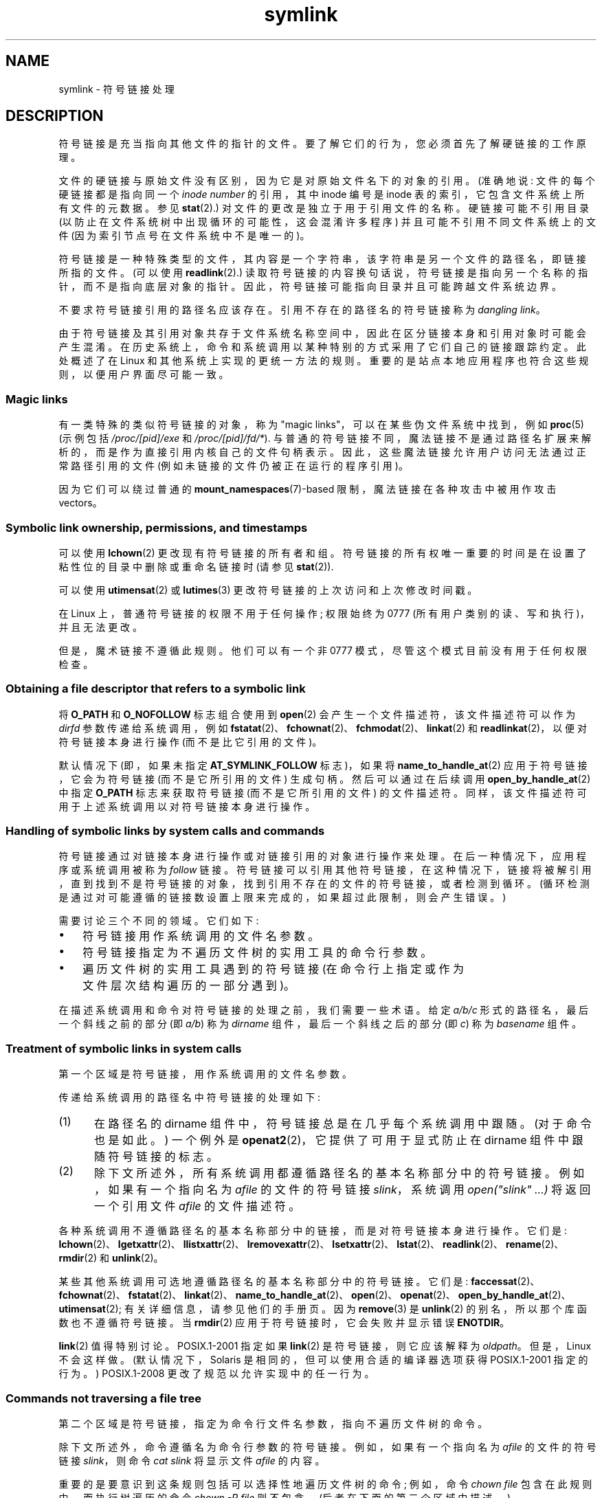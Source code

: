 .\" -*- coding: UTF-8 -*-
.\" Copyright (c) 1992, 1993, 1994
.\"	The Regents of the University of California.  All rights reserved.
.\" and Copyright (C) 2008, 2014 Michael Kerrisk <mtk.manpages@gmail.com>
.\"
.\" SPDX-License-Identifier: BSD-3-Clause
.\"
.\"	@(#)symlink.7	8.3 (Berkeley) 3/31/94
.\" $FreeBSD: src/bin/ln/symlink.7,v 1.30 2005/02/13 22:25:09 ru Exp $
.\"
.\" 2008-06-11, mtk, Taken from FreeBSD 6.2 and heavily edited for
.\"     specific Linux details, improved readability, and man-pages style.
.\"
.\"*******************************************************************
.\"
.\" This file was generated with po4a. Translate the source file.
.\"
.\"*******************************************************************
.TH symlink 7 2023\-02\-05 "Linux man\-pages 6.03" 
.SH NAME
symlink \- 符号链接处理
.SH DESCRIPTION
符号链接是充当指向其他文件的指针的文件。 要了解它们的行为，您必须首先了解硬链接的工作原理。
.PP
文件的硬链接与原始文件没有区别，因为它是对原始文件名下的对象的引用。 (准确地说: 文件的每个硬链接都是指向同一个 \fIinode number\fP
的引用，其中 inode 编号是 inode 表的索引，它包含文件系统上所有文件的元数据。参见 \fBstat\fP(2).)
对文件的更改是独立于用于引用文件的名称。 硬链接可能不引用目录 (以防止在文件系统树中出现循环的可能性，这会混淆许多程序)
并且可能不引用不同文件系统上的文件 (因为索引节点号在文件系统中不是唯一的)。
.PP
符号链接是一种特殊类型的文件，其内容是一个字符串，该字符串是另一个文件的路径名，即链接所指的文件。 (可以使用 \fBreadlink\fP(2).)
读取符号链接的内容换句话说，符号链接是指向另一个名称的指针，而不是指向底层对象的指针。 因此，符号链接可能指向目录并且可能跨越文件系统边界。
.PP
不要求符号链接引用的路径名应该存在。 引用不存在的路径名的符号链接称为 \fIdangling link\fP。
.PP
.\"
由于符号链接及其引用对象共存于文件系统名称空间中，因此在区分链接本身和引用对象时可能会产生混淆。
在历史系统上，命令和系统调用以某种特别的方式采用了它们自己的链接跟踪约定。 此处概述了在 Linux 和其他系统上实现的更统一方法的规则。
重要的是站点本地应用程序也符合这些规则，以便用户界面尽可能一致。
.SS "Magic links"
有一类特殊的类似符号链接的对象，称为 "magic links"，可以在某些伪文件系统中找到，例如 \fBproc\fP(5) (示例包括
\fI/proc/[pid]/exe\fP 和 \fI/proc/[pid]/fd/*\fP).
与普通的符号链接不同，魔法链接不是通过路径名扩展来解析的，而是作为直接引用内核自己的文件句柄表示。
因此，这些魔法链接允许用户访问无法通过正常路径引用的文件 (例如未链接的文件仍被正在运行的程序引用)。
.PP
.\"
因为它们可以绕过普通的 \fBmount_namespaces\fP(7)\-based 限制，魔法链接在各种攻击中被用作攻击 vectors。
.SS "Symbolic link ownership, permissions, and timestamps"
可以使用 \fBlchown\fP(2) 更改现有符号链接的所有者和组。 符号链接的所有权唯一重要的时间是在设置了粘性位的目录中删除或重命名链接时 (请参见
\fBstat\fP(2)).
.PP
可以使用 \fButimensat\fP(2) 或 \fBlutimes\fP(3) 更改符号链接的上次访问和上次修改时间戳。
.PP
.\" Linux does not currently implement an lchmod(2).
在 Linux 上，普通符号链接的权限不用于任何操作; 权限始终为 0777 (所有用户类别的读、写和执行)，并且无法更改。
.PP
.\" .PP
.\" The
.\" 4.4BSD
.\" system differs from historical
.\" 4BSD
.\" systems in that the system call
.\" .BR chown (2)
.\" has been changed to follow symbolic links.
.\" The
.\" .BR lchown (2)
.\" system call was added later when the limitations of the new
.\" .BR chown (2)
.\" became apparent.
但是，魔术链接不遵循此规则。 他们可以有一个非 0777 模式，尽管这个模式目前没有用于任何权限检查。
.SS "Obtaining a file descriptor that refers to a symbolic link"
将 \fBO_PATH\fP 和 \fBO_NOFOLLOW\fP 标志组合使用到 \fBopen\fP(2) 会产生一个文件描述符，该文件描述符可以作为
\fIdirfd\fP 参数传递给系统调用，例如
\fBfstatat\fP(2)、\fBfchownat\fP(2)、\fBfchmodat\fP(2)、\fBlinkat\fP(2) 和
\fBreadlinkat\fP(2)，以便对符号链接本身进行操作 (而不是比它引用的文件)。
.PP
默认情况下 (即，如果未指定 \fBAT_SYMLINK_FOLLOW\fP 标志)，如果将 \fBname_to_handle_at\fP(2)
应用于符号链接，它会为符号链接 (而不是它所引用的文件) 生成句柄。 然后可以通过在后续调用 \fBopen_by_handle_at\fP(2) 中指定
\fBO_PATH\fP 标志来获取符号链接 (而不是它所引用的文件) 的文件描述符。 同样，该文件描述符可用于上述系统调用以对符号链接本身进行操作。
.SS "Handling of symbolic links by system calls and commands"
符号链接通过对链接本身进行操作或对链接引用的对象进行操作来处理。 在后一种情况下，应用程序或系统调用被称为 \fIfollow\fP 链接。
符号链接可以引用其他符号链接，在这种情况下，链接将被解引用，直到找到不是符号链接的对象，找到引用不存在的文件的符号链接，或者检测到循环。
(循环检测是通过对可能遵循的链接数设置上限来完成的，如果超过此限制，则会产生错误。)
.PP
需要讨论三个不同的领域。 它们如下:
.IP \[bu] 3
符号链接用作系统调用的文件名参数。
.IP \[bu]
符号链接指定为不遍历文件树的实用工具的命令行参数。
.IP \[bu]
遍历文件树的实用工具遇到的符号链接 (在命令行上指定或作为文件层次结构遍历的一部分遇到)。
.PP
.\"
在描述系统调用和命令对符号链接的处理之前，我们需要一些术语。 给定 \fIa/b/c\fP 形式的路径名，最后一个斜线之前的部分 (即 \fIa/b\fP) 称为
\fIdirname\fP 组件，最后一个斜线之后的部分 (即 \fIc\fP) 称为 \fIbasename\fP 组件。
.SS "Treatment of symbolic links in system calls"
第一个区域是符号链接，用作系统调用的文件名参数。
.PP
传递给系统调用的路径名中符号链接的处理如下:
.IP (1) 5
在路径名的 dirname 组件中，符号链接总是在几乎每个系统调用中跟随。 (对于命令也是如此。) 一个例外是
\fBopenat2\fP(2)，它提供了可用于显式防止在 dirname 组件中跟随符号链接的标志。
.IP (2)
除下文所述外，所有系统调用都遵循路径名的基本名称部分中的符号链接。 例如，如果有一个指向名为 \fIafile\fP 的文件的符号链接
\fIslink\fP，系统调用 \fIopen("slink" ...\&)\fP 将返回一个引用文件 \fIafile\fP 的文件描述符。
.PP
各种系统调用不遵循路径名的基本名称部分中的链接，而是对符号链接本身进行操作。 它们是:
\fBlchown\fP(2)、\fBlgetxattr\fP(2)、\fBllistxattr\fP(2)、\fBlremovexattr\fP(2)、\fBlsetxattr\fP(2)、\fBlstat\fP(2)、\fBreadlink\fP(2)、\fBrename\fP(2)、\fBrmdir\fP(2)
和 \fBunlink\fP(2)。
.PP
.\" Maybe one day: .BR fchownat (2)
某些其他系统调用可选地遵循路径名的基本名称部分中的符号链接。 它们是:
\fBfaccessat\fP(2)、\fBfchownat\fP(2)、\fBfstatat\fP(2)、\fBlinkat\fP(2)、\fBname_to_handle_at\fP(2)、\fBopen\fP(2)、\fBopenat\fP(2)、\fBopen_by_handle_at\fP(2)、\fButimensat\fP(2);
有关详细信息，请参见他们的手册页。 因为 \fBremove\fP(3) 是 \fBunlink\fP(2) 的别名，所以那个库函数也不遵循符号链接。 当
\fBrmdir\fP(2) 应用于符号链接时，它会失败并显示错误 \fBENOTDIR\fP。
.PP
\fBlink\fP(2) 值得特别讨论。 POSIX.1\-2001 指定如果 \fBlink\fP(2) 是符号链接，则它应该解释为 \fIoldpath\fP。
但是，Linux 不会这样做。 (默认情况下，Solaris 是相同的，但可以使用合适的编译器选项获得 POSIX.1\-2001 指定的行为。)
POSIX.1\-2008 更改了规范以允许实现中的任一行为。
.SS "Commands not traversing a file tree"
第二个区域是符号链接，指定为命令行文件名参数，指向不遍历文件树的命令。
.PP
除下文所述外，命令遵循名为命令行参数的符号链接。 例如，如果有一个指向名为 \fIafile\fP 的文件的符号链接 \fIslink\fP，则命令 \fIcat slink\fP 将显示文件 \fIafile\fP 的内容。
.PP
重要的是要意识到这条规则包括可以选择性地遍历文件树的命令; 例如，命令 \fIchown file\fP 包含在此规则中，而执行树遍历的命令 \fIchown\ \-R file\fP 则不包含。 (后者在下面的第三个区域中描述。)
.PP
例如，如果明确打算命令对符号链接进行操作而不是跟随符号链接 \[em]，则需要 \fIchown slink\fP 更改 \fIslink\fP
所在的文件的所有权，无论它是否是符号链接 \[em] 那么应该使用 \fI\-h\fP 选项。 在上面的示例中，\fIchown root slink\fP 将更改
\fIslink\fP 引用的文件的所有权，而 \fIchown\ \-h root slink\fP 将更改 \fIslink\fP 本身的所有权。
.PP
此规则有一些例外情况:
.IP \[bu] 3
\fBmv\fP(1) 和 \fBrm\fP(1) 命令不遵循名为参数的符号链接，而是分别尝试重命名和删除它们。
(注意，如果符号链接通过相对路径引用文件，将它移动到另一个目录很可能会导致它停止工作，因为路径可能不再正确。)
.IP \[bu]
\fBls\fP(1) 命令也是该规则的一个例外。 为了与历史系统兼容 (当 \fBls\fP(1) 没有执行树遍历 \[em]，即未指定 \fI\-R\fP
选项时)，如果指定了 \fI\-H\fP 或 \fI\-L\fP 选项，或者如果 \fI\-F\fP、\fI\-d\fP 或 \fI\-l\fP 选项未指定。 (\fBls\fP(1) 命令是
\fI\-H\fP 和 \fI\-L\fP 选项影响其行为的唯一命令，即使它没有遍历文件树。)
.IP \[bu]
.\"
.\"The 4.4BSD system differs from historical 4BSD systems in that the
.\".BR chown (1)
.\"and
.\".BR chgrp (1)
.\"commands follow symbolic links specified on the command line.
\fBfile\fP(1) 命令也是该规则的一个例外。 默认情况下，\fBfile\fP(1) 命令不遵循名为参数的符号链接。 如果指定了 \fI\-L\fP 选项，则
\fBfile\fP(1) 命令会跟随名为参数的符号链接。
.SS "Commands traversing a file tree"
以下命令可选择或始终遍历文件树:
\fBchgrp\fP(1)、\fBchmod\fP(1)、\fBchown\fP(1)、\fBcp\fP(1)、\fBdu\fP(1)、\fBfind\fP(1)、\fBls\fP(1)、\fBpax\fP(1)、\fBrm\fP(1)
和 \fBtar\fP(1)。
.PP
重要的是要认识到以下规则同样适用于文件树遍历期间遇到的符号链接和列为命令行参数的符号链接。
.PP
\fIfirst rule\fP 适用于引用文件而不是目录的符号链接。 适用于符号链接的操作是在链接本身上执行的，否则链接将被忽略。
.PP
命令 \fIrm\ \-r slink directory\fP 将删除 \fIslink\fP，以及 \fIdirectory\fP
的树遍历中遇到的任何符号链接，因为符号链接可能会被删除。 \fBrm\fP(1) 在任何情况下都不会影响 \fIslink\fP 引用的文件。
.PP
\fIsecond rule\fP 适用于引用目录的符号链接。 指向目录的符号链接在默认情况下从不跟随。 这通常称为 "physical" 遍历，与
"logical" 遍历相反 (其中跟随指向目录的符号链接)。
.PP
执行文件树遍历的命令 (应该) 尽可能一致地遵循某些约定:
.IP \[bu] 3
通过指定 \fI\-H\fP (对于 "half\-logical") 标志，可以使命令跟随命令行上命名的任何符号链接，而不管它们引用的文件类型。
此标志旨在使命令行名称空间看起来像逻辑名称空间。 (注意，对于不总是执行文件树遍历的命令，如果未指定 \fI\-R\fP 标志，则 \fI\-H\fP 标志将被忽略。)
.IP
例如，命令 \fIchown\ \-HR user slink\fP 将遍历以 \fIslink\fP 指向的文件为根的文件层次结构。 请注意，\fI\-H\fP
与前面讨论的 \fI\-h\fP 标志不同。 \fI\-H\fP
标志导致在命令行上指定的符号链接被解引用，以用于要执行的操作和树遍历，就好像用户已经指定了符号链接指向的文件的名称一样。
.IP \[bu]
通过指定 \fI\-L\fP (对于 "logical")
标志，可以使命令跟随命令行上命名的任何符号链接，以及遍历期间遇到的任何符号链接，而不管它们引用的文件类型如何。
该标志旨在使整个名称空间看起来像逻辑名称空间。 (注意，对于不总是执行文件树遍历的命令，如果未指定 \fI\-R\fP 标志，则 \fI\-L\fP 标志将被忽略。)
.IP
例如，命令 \fIchown\ \-LR user slink\fP 将更改 \fIslink\fP 引用的文件的所有者。 如果 \fIslink\fP
引用目录，\fBchown\fP 将遍历以其引用的目录为根的文件层次结构。 此外，如果在 \fBchown\fP 遍历的任何文件树中遇到任何符号链接，它们将以与
\fIslink\fP 相同的方式处理。
.IP \[bu]
通过指定 \fI\-P\fP (对于 "physical") 标志，可以使命令提供默认行为。 此标志旨在使整个名称空间看起来像物理名称空间。
.PP
对于默认情况下不执行文件树遍历的命令，如果未指定 \fI\-R\fP 标志，则忽略 \fI\-H\fP、\fI\-L\fP 和 \fI\-P\fP 标志。 此外，您可以多次指定
\fI\-H\fP、\fI\-L\fP 和 \fI\-P\fP 选项; 最后指定的一个决定了命令的行为。
这旨在允许您为命令设置别名以以一种或另一种方式运行，然后在命令行上覆盖该行为。
.PP
\fBls\fP(1) 和 \fBrm\fP(1) 命令有以下规则的例外情况:
.IP \[bu] 3
\fBrm\fP(1) 命令对符号链接进行操作，而不是它引用的文件，因此永远不会遵循符号链接。 \fBrm\fP(1) 命令不支持 \fI\-H\fP、\fI\-L\fP 或
\fI\-P\fP 选项。
.IP \[bu]
为了保持与历史系统的兼容性，\fBls\fP(1) 命令的行为略有不同。 如果不指定 \fI\-F\fP、\fI\-d\fP 或 \fI\-l\fP 选项，\fBls\fP(1)
将遵循命令行中指定的符号链接。 如果指定了 \fI\-L\fP 标志，则 \fBls\fP(1)
跟随所有符号链接，而不管它们的类型，无论是在命令行上指定的还是在树遍历中遇到的。
.SH "SEE ALSO"
\fBchgrp\fP(1), \fBchmod\fP(1), \fBfind\fP(1), \fBln\fP(1), \fBls\fP(1), \fBmv\fP(1),
\fBnamei\fP(1), \fBrm\fP(1), \fBlchown\fP(2), \fBlink\fP(2), \fBlstat\fP(2),
\fBreadlink\fP(2), \fBrename\fP(2), \fBsymlink\fP(2), \fBunlink\fP(2), \fButimensat\fP(2),
\fBlutimes\fP(3), \fBpath_resolution\fP(7)
.PP
.SH [手册页中文版]
.PP
本翻译为免费文档；阅读
.UR https://www.gnu.org/licenses/gpl-3.0.html
GNU 通用公共许可证第 3 版
.UE
或稍后的版权条款。因使用该翻译而造成的任何问题和损失完全由您承担。
.PP
该中文翻译由 wtklbm
.B <wtklbm@gmail.com>
根据个人学习需要制作。
.PP
项目地址:
.UR \fBhttps://github.com/wtklbm/manpages-chinese\fR
.ME 。
